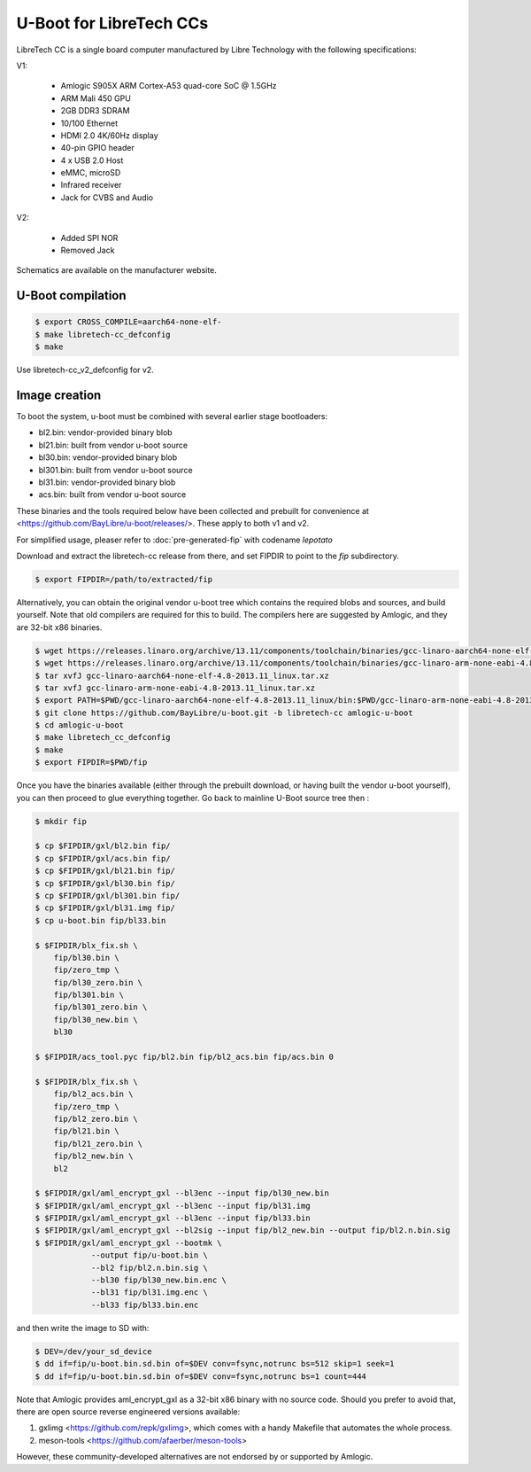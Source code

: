 .. SPDX-License-Identifier: GPL-2.0+

U-Boot for LibreTech CCs
========================

LibreTech CC is a single board computer manufactured by Libre Technology
with the following specifications:

V1:

 - Amlogic S905X ARM Cortex-A53 quad-core SoC @ 1.5GHz
 - ARM Mali 450 GPU
 - 2GB DDR3 SDRAM
 - 10/100 Ethernet
 - HDMI 2.0 4K/60Hz display
 - 40-pin GPIO header
 - 4 x USB 2.0 Host
 - eMMC, microSD
 - Infrared receiver
 - Jack for CVBS and Audio

V2:

 - Added SPI NOR
 - Removed Jack

Schematics are available on the manufacturer website.

U-Boot compilation
------------------

.. code-block:: bash

    $ export CROSS_COMPILE=aarch64-none-elf-
    $ make libretech-cc_defconfig
    $ make

Use libretech-cc_v2_defconfig for v2.

Image creation
--------------

To boot the system, u-boot must be combined with several earlier stage
bootloaders:

* bl2.bin: vendor-provided binary blob
* bl21.bin: built from vendor u-boot source
* bl30.bin: vendor-provided binary blob
* bl301.bin: built from vendor u-boot source
* bl31.bin: vendor-provided binary blob
* acs.bin: built from vendor u-boot source

These binaries and the tools required below have been collected and prebuilt
for convenience at <https://github.com/BayLibre/u-boot/releases/>. These
apply to both v1 and v2.

For simplified usage, pleaser refer to :doc:`pre-generated-fip` with codename `lepotato`

Download and extract the libretech-cc release from there, and set FIPDIR to
point to the `fip` subdirectory.

.. code-block:: bash

    $ export FIPDIR=/path/to/extracted/fip

Alternatively, you can obtain the original vendor u-boot tree which
contains the required blobs and sources, and build yourself.
Note that old compilers are required for this to build. The compilers here
are suggested by Amlogic, and they are 32-bit x86 binaries.

.. code-block:: bash

    $ wget https://releases.linaro.org/archive/13.11/components/toolchain/binaries/gcc-linaro-aarch64-none-elf-4.8-2013.11_linux.tar.xz
    $ wget https://releases.linaro.org/archive/13.11/components/toolchain/binaries/gcc-linaro-arm-none-eabi-4.8-2013.11_linux.tar.xz
    $ tar xvfJ gcc-linaro-aarch64-none-elf-4.8-2013.11_linux.tar.xz
    $ tar xvfJ gcc-linaro-arm-none-eabi-4.8-2013.11_linux.tar.xz
    $ export PATH=$PWD/gcc-linaro-aarch64-none-elf-4.8-2013.11_linux/bin:$PWD/gcc-linaro-arm-none-eabi-4.8-2013.11_linux/bin:$PATH
    $ git clone https://github.com/BayLibre/u-boot.git -b libretech-cc amlogic-u-boot
    $ cd amlogic-u-boot
    $ make libretech_cc_defconfig
    $ make
    $ export FIPDIR=$PWD/fip

Once you have the binaries available (either through the prebuilt download,
or having built the vendor u-boot yourself), you can then proceed to glue
everything together. Go back to mainline U-Boot source tree then :

.. code-block:: bash

    $ mkdir fip

    $ cp $FIPDIR/gxl/bl2.bin fip/
    $ cp $FIPDIR/gxl/acs.bin fip/
    $ cp $FIPDIR/gxl/bl21.bin fip/
    $ cp $FIPDIR/gxl/bl30.bin fip/
    $ cp $FIPDIR/gxl/bl301.bin fip/
    $ cp $FIPDIR/gxl/bl31.img fip/
    $ cp u-boot.bin fip/bl33.bin

    $ $FIPDIR/blx_fix.sh \
    	fip/bl30.bin \
    	fip/zero_tmp \
    	fip/bl30_zero.bin \
    	fip/bl301.bin \
    	fip/bl301_zero.bin \
    	fip/bl30_new.bin \
    	bl30

    $ $FIPDIR/acs_tool.pyc fip/bl2.bin fip/bl2_acs.bin fip/acs.bin 0

    $ $FIPDIR/blx_fix.sh \
    	fip/bl2_acs.bin \
    	fip/zero_tmp \
    	fip/bl2_zero.bin \
    	fip/bl21.bin \
    	fip/bl21_zero.bin \
    	fip/bl2_new.bin \
    	bl2

    $ $FIPDIR/gxl/aml_encrypt_gxl --bl3enc --input fip/bl30_new.bin
    $ $FIPDIR/gxl/aml_encrypt_gxl --bl3enc --input fip/bl31.img
    $ $FIPDIR/gxl/aml_encrypt_gxl --bl3enc --input fip/bl33.bin
    $ $FIPDIR/gxl/aml_encrypt_gxl --bl2sig --input fip/bl2_new.bin --output fip/bl2.n.bin.sig
    $ $FIPDIR/gxl/aml_encrypt_gxl --bootmk \
    		--output fip/u-boot.bin \
    		--bl2 fip/bl2.n.bin.sig \
    		--bl30 fip/bl30_new.bin.enc \
    		--bl31 fip/bl31.img.enc \
    		--bl33 fip/bl33.bin.enc

and then write the image to SD with:

.. code-block:: bash

    $ DEV=/dev/your_sd_device
    $ dd if=fip/u-boot.bin.sd.bin of=$DEV conv=fsync,notrunc bs=512 skip=1 seek=1
    $ dd if=fip/u-boot.bin.sd.bin of=$DEV conv=fsync,notrunc bs=1 count=444

Note that Amlogic provides aml_encrypt_gxl as a 32-bit x86 binary with no
source code. Should you prefer to avoid that, there are open source reverse
engineered versions available:

1. gxlimg <https://github.com/repk/gxlimg>, which comes with a handy
   Makefile that automates the whole process.
2. meson-tools <https://github.com/afaerber/meson-tools>

However, these community-developed alternatives are not endorsed by or
supported by Amlogic.
